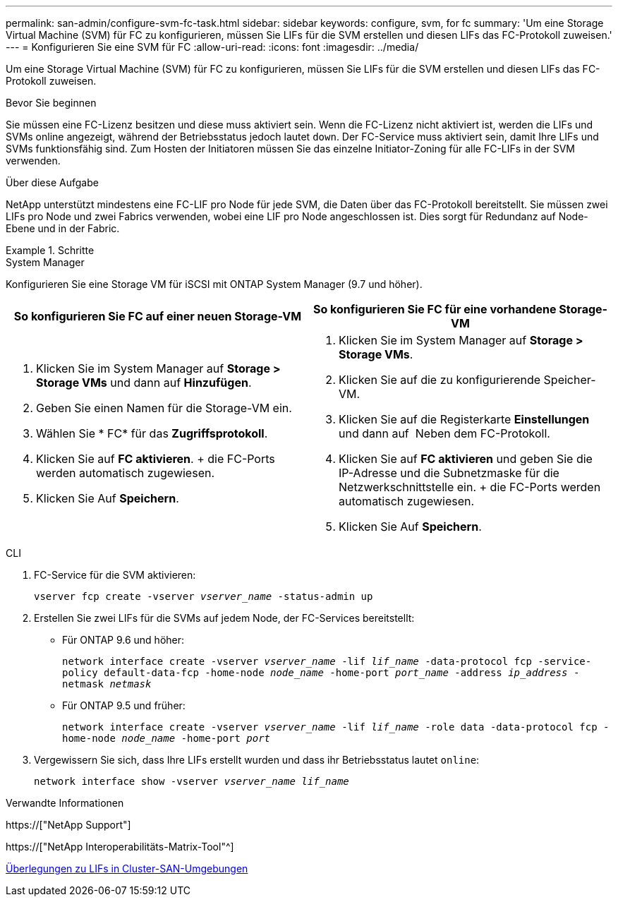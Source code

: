 ---
permalink: san-admin/configure-svm-fc-task.html 
sidebar: sidebar 
keywords: configure, svm, for fc 
summary: 'Um eine Storage Virtual Machine (SVM) für FC zu konfigurieren, müssen Sie LIFs für die SVM erstellen und diesen LIFs das FC-Protokoll zuweisen.' 
---
= Konfigurieren Sie eine SVM für FC
:allow-uri-read: 
:icons: font
:imagesdir: ../media/


[role="lead"]
Um eine Storage Virtual Machine (SVM) für FC zu konfigurieren, müssen Sie LIFs für die SVM erstellen und diesen LIFs das FC-Protokoll zuweisen.

.Bevor Sie beginnen
Sie müssen eine FC-Lizenz besitzen und diese muss aktiviert sein. Wenn die FC-Lizenz nicht aktiviert ist, werden die LIFs und SVMs online angezeigt, während der Betriebsstatus jedoch lautet `down`. Der FC-Service muss aktiviert sein, damit Ihre LIFs und SVMs funktionsfähig sind. Zum Hosten der Initiatoren müssen Sie das einzelne Initiator-Zoning für alle FC-LIFs in der SVM verwenden.

.Über diese Aufgabe
NetApp unterstützt mindestens eine FC-LIF pro Node für jede SVM, die Daten über das FC-Protokoll bereitstellt. Sie müssen zwei LIFs pro Node und zwei Fabrics verwenden, wobei eine LIF pro Node angeschlossen ist. Dies sorgt für Redundanz auf Node-Ebene und in der Fabric.

.Schritte
[role="tabbed-block"]
====
.System Manager
--
Konfigurieren Sie eine Storage VM für iSCSI mit ONTAP System Manager (9.7 und höher).

[cols="2"]
|===
| So konfigurieren Sie FC auf einer neuen Storage-VM | So konfigurieren Sie FC für eine vorhandene Storage-VM 


 a| 
. Klicken Sie im System Manager auf *Storage > Storage VMs* und dann auf *Hinzufügen*.
. Geben Sie einen Namen für die Storage-VM ein.
. Wählen Sie * FC* für das *Zugriffsprotokoll*.
. Klicken Sie auf *FC aktivieren*. + die FC-Ports werden automatisch zugewiesen.
. Klicken Sie Auf *Speichern*.

 a| 
. Klicken Sie im System Manager auf *Storage > Storage VMs*.
. Klicken Sie auf die zu konfigurierende Speicher-VM.
. Klicken Sie auf die Registerkarte *Einstellungen* und dann auf image:icon_gear.gif[""] Neben dem FC-Protokoll.
. Klicken Sie auf *FC aktivieren* und geben Sie die IP-Adresse und die Subnetzmaske für die Netzwerkschnittstelle ein. + die FC-Ports werden automatisch zugewiesen.
. Klicken Sie Auf *Speichern*.


|===
--
.CLI
--
. FC-Service für die SVM aktivieren:
+
`vserver fcp create -vserver _vserver_name_ -status-admin up`

. Erstellen Sie zwei LIFs für die SVMs auf jedem Node, der FC-Services bereitstellt:
+
** Für ONTAP 9.6 und höher:
+
`network interface create -vserver _vserver_name_ -lif _lif_name_ -data-protocol fcp -service-policy default-data-fcp -home-node _node_name_ -home-port _port_name_ -address _ip_address_ -netmask _netmask_`

** Für ONTAP 9.5 und früher:
+
`network interface create -vserver _vserver_name_ -lif _lif_name_ -role data -data-protocol fcp -home-node _node_name_ -home-port _port_`



. Vergewissern Sie sich, dass Ihre LIFs erstellt wurden und dass ihr Betriebsstatus lautet `online`:
+
`network interface show -vserver _vserver_name_ _lif_name_`



--
====
.Verwandte Informationen
https://["NetApp Support"]

https://["NetApp Interoperabilitäts-Matrix-Tool"^]

xref:lifs-cluster-concept.adoc[Überlegungen zu LIFs in Cluster-SAN-Umgebungen]
